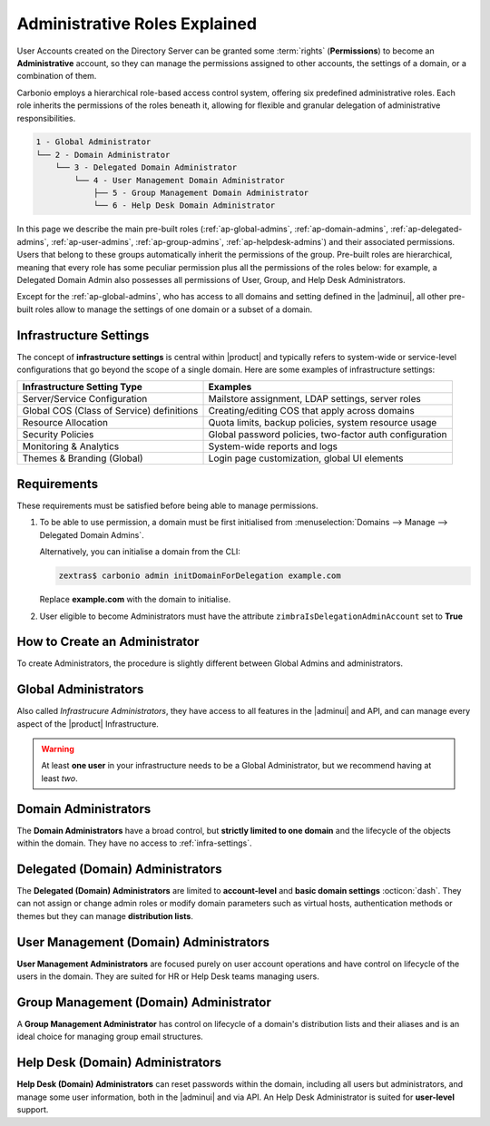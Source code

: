 .. _ap-admin-roles:

Administrative Roles Explained
==============================

User Accounts created on the Directory Server can be granted some
:term:`rights` (**Permissions**) to become an **Administrative**
account, so they can manage the permissions assigned to other
accounts, the settings of a domain, or a combination of them.

Carbonio employs a hierarchical role-based access control system,
offering six predefined administrative roles. Each role inherits the
permissions of the roles beneath it, allowing for flexible and
granular delegation of administrative responsibilities.

.. code:: console

   1 - Global Administrator
   └── 2 - Domain Administrator
       └── 3 - Delegated Domain Administrator
           └── 4 - User Management Domain Administrator
               ├── 5 - Group Management Domain Administrator
               └── 6 - Help Desk Domain Administrator

In this page we describe the main pre-built roles
(:ref:`ap-global-admins`, :ref:`ap-domain-admins`,
:ref:`ap-delegated-admins`, :ref:`ap-user-admins`,
:ref:`ap-group-admins`, :ref:`ap-helpdesk-admins`) and their
associated permissions. Users that belong to these groups
automatically inherit the permissions of the group. Pre-built roles
are hierarchical, meaning that every role has some peculiar permission
plus all the permissions of the roles below: for example, a Delegated
Domain Admin also possesses all permissions of User, Group, and Help
Desk Administrators.

Except for the :ref:`ap-global-admins`, who has access to all domains
and setting defined in the |adminui|, all other pre-built roles
allow to manage the settings of one domain or a subset of a domain.

.. card:: Legend

   To facilitate the presentation of the information of each
   Administrator, we organise them as follows:

   .. tab-set::

      .. tab-item:: Scope
         :sync: s

         On which parts of the |product| infrastructure the Admin can operate.

      .. tab-item:: Main Permissions
         :sync: p

         A summary of the permissions granted to the Administrator

      .. tab-item::  Limitations
         :sync: l

         What the Administrator can not do, compared to the type of
         Administrator that is immediately above in the hierarchy.

   .. dropdown:: Detailed list of permissions
      :open:

      The full list of permissions granted to the administrator.

      .. note:: The list is initially collapsed, click it to expand it.

   Additionally, comparison tables show differences in the permissions
   of Administrator types.

.. _infra-settings:

Infrastructure Settings
-----------------------

The concept of **infrastructure settings** is central within |product|
and typically refers to system-wide or service-level configurations
that go beyond the scope of a single domain. Here are some examples of
infrastructure settings:

.. csv-table::
   :header: "Infrastructure Setting Type", "Examples"

   "Server/Service Configuration", "Mailstore assignment, LDAP settings,
   server roles"
   "Global COS (Class of Service) definitions", "Creating/editing COS
   that apply across domains"
   "Resource Allocation", "Quota limits, backup policies, system
   resource usage"
   "Security Policies", "Global password policies, two-factor auth
   configuration"
   "Monitoring & Analytics", "System-wide reports and logs"
   "Themes & Branding (Global)", "Login page customization, global UI
   elements"

Requirements
------------

These requirements must be satisfied before being able to manage
permissions.

#. To be able to use permission, a domain must be first initialised from
   :menuselection:`Domains --> Manage --> Delegated Domain Admins`.

   Alternatively, you can initialise a domain from the CLI:

   .. code:: console

      zextras$ carbonio admin initDomainForDelegation example.com

   Replace **example.com** with the domain to initialise.

#. User eligible to become Administrators must have the attribute
   ``zimbraIsDelegationAdminAccount`` set to **True**

.. index:: Domain Initialisation; Error

.. card:: Errors during domain initialisation

   If during the initialisation you see a red pop up in the |adminui|
   or the following error message if you issue the command from the
   CLI::

     Admin Auth Token is missing or empty

   You can fix this problem by deploying again the CA, issuing the
   following command as the ``zextras`` user

   .. code:: console

      zextras$ zmcertmgr deployca

   Then, initialise again the domain

   .. code:: console

      zextras$ carbonio admin initDomainForDelegation example.com

   .. note:: you can also check whether in the log file
      :file:`opt/zextras/mailbox.log` you find the message::

        ERROR [ZxLink Handler Thread] [] extensions -
        javax.net.ssl.SSLHandshakeException: PKIX path building failed:
        sun.security.provider.certpath.SunCertPathBuilderException:
        unable to find valid certification path to requested target

.. index:: Global Admin; new, Global Admin; create new

.. _ap-new-admin:

How to Create an Administrator
------------------------------

To create Administrators, the procedure is slightly different between
Global Admins and administrators.

.. card:: Global Administrators

   To set an account as a Global Administrator, go to
   :menuselection:`Domains --> Domain --> Accounts`, select the
   account to promote, and on the `Administration` tab click the
   `Global Administration` switch.

   .. figure:: /img/adminpanel/ap-global-admin.png
      :width: 99%

      Adding a Global Administrator.

.. card:: Domain administrators

   To grant an account any other Administrator roles, go to
   :menuselection:`Domains --> Domain --> Accounts`, select the
   account to promote, and on the `Administration` tab click the
   `Delegated Administration` switch, then select the corresponding
   permission:

   .. csv-table::
      :header: "Role", "Permission"

      "Domain Admin", "``__domain_admins@example.com``"
      "Delegated Admin", "``__delegated_admins@example.com``"
      "User Management Admin", "``__user_admins@example.com``"
      "Group Admin", "``__groups_admins@example.com``"
      "Help Desk Admin", "``__helpdesk_admins@example.com``"

   .. figure:: /img/adminpanel/ap-domain-admins.png
      :width: 99%

.. index:: Administrator; Global, Administrator; Infrastructure

.. _ap-global-admins:

Global Administrators
---------------------

Also called *Infrastrucure Administrators*, they have access to all
features in the |adminui| and API, and can manage every aspect of the
|product| Infrastructure.

.. warning:: At least **one user** in your infrastructure needs to be
   a Global Administrator, but we recommend having at least *two*.

.. tab-set::

   .. tab-item:: Scope
      :sync: s

      Entire infrastructure.

   .. tab-item:: Main Permissions
      :sync: p

      * Full access to all domains, settings, and configurations.

      * Manage users, domains, servers, and global settings.

   .. tab-item:: Limitations
      :sync: l

      None

.. dropdown:: Detailed list of Permissions

   This is a list of permission that are reserved to the Global administrator
   **only**. These are related to the |product| infrastructure in its
   whole.

   .. hlist::
      :columns: 2

      * Manage Domains
      * Manage Class Of Service

        * Modify COS and Accounts: Enable or disable OTP Management Feature
        * Manage OTPs for Users: Create, delete, and list OTPs
        * Enable and disable |backup| at |cos| level

      * Manage Admins and their roles.
      * Manage Global Configuration

        * Theme and |wl| setting
        * Default Domain
        * ActiveSync
        * Analytics

      * Manage MTA configuration

        * Blocked extension
        * Enable / Disable Authentication for each node
        * Relay for external delivery
        * Trusted Network
        * Max Size
        * MTA restiction and RBL (smtpd_recipient_restrictions)

      * AS/AV Configuration

        * Kill/Tag score
        * Subject Prefix
        * Update frequency
        * AV archives
        * AV notification setting

      * Proxy Configuration
      * Manage other users, including admins, change their passwords,
        authenticated as then, manage users shares and settings.
      * Manage infrastrucutre license and Subscription
      * Manage Storage configuration

        * S3 Bucket
        * Server Volumes (primary, secondary, index)
        * HSM policy and settings

      * Manage Backup Configuration

.. index:: Administrator; Domain

.. _ap-domain-admins:

Domain Administrators
---------------------

The **Domain Administrators** have a broad control, but **strictly
limited to one domain** and the lifecycle of the objects within the
domain. They have no access to :ref:`infra-settings`.

.. tab-set::

   .. tab-item:: Scope
      :sync: s

      A specific domain

   .. tab-item:: Main Permissions
      :sync: p

      * Manage domain attributes (excluding Assigned Class Of Service,
        Max Account Number, and Quota)

      * Control domain themes, GALSync users, authentication settings,
        virtual hosts, and certificates

      * Create, modify, and delete other domain administrators

      * Assign permissions to other domain administrators

      * Manage analytics at COS and account levels.


   .. tab-item:: Limitations
      :sync: l

      They can not modify Assigned Class Of Service, Max Account
      Number, and Quota

.. dropdown:: Detailed list of permissions

   .. hlist::
      :columns: 2

      * View and modify Domain attributes except for

        * Assigned Class Of Service
        * Max Account Number
        * Quota (max account quota, aggregate quota)

      * Manage Domain Theme
      * Create, modify and delete other Domain Admin
      * Assing permissions to other Domain Admin
      * Manage GALSync users and configuration
      * Manage Domain Authentication settings
      * Manage Domain VirtualHost and Certificate
      * Manage Analytics at COS and Account level
      * In addition, all the permissions of a Delegated (Domain) Admin

.. index:: Administrator; Delegated Domain

.. _ap-delegated-admins:

Delegated (Domain) Administrators
---------------------------------

The **Delegated (Domain) Administrators** are limited to
**account-level** and **basic domain settings** :octicon:`dash`. They
can not assign or change admin roles or modify domain parameters such
as virtual hosts, authentication methods or themes but they can manage
**distribution lists**.

.. tab-set::

   .. tab-item:: Scope
      :sync: s

      Specific domain

   .. tab-item:: Main Permissions
      :sync: p

      * Full access to domain settings (excluding infrastructure
        settings)

      * View domain attributes

   .. tab-item:: Limitations
      :sync: l

      Cannot access infrastructure settings.

.. dropdown:: Detailed list of permissions

   In detail, these are the permissions of a Delegated Administrator.

   .. hlist::
      :columns: 2

      * View Domain attributes
      * Configure |wsc|
      * In addition, all the permissions of a User Management (Domain) Admin

.. index:: Administrator; User

.. _ap-user-admins:

User Management (Domain) Administrators
---------------------------------------

**User Management Administrators** are focused purely on user account
operations and have control on lifecycle of the users in the
domain. They are suited for HR or Help Desk teams managing users.

.. tab-set::

   .. tab-item:: Scope
      :sync: s

      User accounts within a domain.

   .. tab-item:: Main Permissions
      :sync: p

      * View domain attributes

      * Create, modify, and delete user accounts (excluding mailstore
        assignments)

      * Manage OTPs, aliases, password policies, and account restorations

      * Login as other users they manage

   .. tab-item:: Limitations
      :sync: l

      Can not assign accounts to a specific mailstores.

.. dropdown:: Detailed list of permissions

    These permissions are reserved to a User Management Administrator.

   .. hlist::
      :columns: 2

      * View Domain attributes
      * Create, modify and delete normal accounts except for

        * Mailstore used for the account

      * Modify Accounts: Enable or disable OTP Management Feature
      * Manage OTPs for Users: Create, delete, and list OTPs
      * Manage user Aliases
      * Manage User password policy settings
      * Create, modify and delete normal resources except for

        * Mailstore used for the account

      * Login as other users he can manage
      * Restore Accounts from Backup
      * In addition, all the permissions of a Help Desk (Domain) Admin
      * In addition, all the permissions of a Group Management (Domain) Admin

.. index:: Administrator; Group

.. _ap-group-admins:

Group Management (Domain) Administrator
---------------------------------------

A **Group Management Administrator** has control on lifecycle of a
domain's distribution lists and their aliases and is an ideal choice
for managing group email structures.

.. tab-set::

   .. tab-item:: Scope
      :sync: s

      Distribution lists within a domain.

   .. tab-item:: Main Permissions
      :sync: p

      * View domain attributes

      * Create, modify, and delete distribution lists (excluding
        dynamic lists)

      * Manage distribution list aliases

   .. tab-item:: Limitations
      :sync: l

      Cannot manage dynamic distribution lists.

.. dropdown:: Detailed list of permissions

   These permissions are reserved to a Group Management Administrator.

   .. hlist::
      :columns: 2

      * View Domain attributes
      * Create, modify and delete distribution list, except for Dynamic
        Distribution Lists
      * Manage DL Aliases

.. index:: Administrator; Help Desk

.. _ap-helpdesk-admins:

Help Desk (Domain) Administrators
---------------------------------

**Help Desk (Domain) Administrators** can reset passwords within the
domain, including all users but administrators, and manage some user
information, both in the |adminui| and via API. An Help Desk
Administrator is suited for **user-level** support.

.. tab-set::

   .. tab-item:: Scope
      :sync: s

      User support within a domain.

   .. tab-item:: Main Permissions
      :sync: p

      * View domain attributes

      * Modify user information (personal data, preferences,
        ActiveSync access)

      * Reset and assign user passwords, application credentials, and
        OTP codes

      * Suspend and reset ActiveSync, HTTP, and IMAP sessions

      * Undelete emails, calendars, and contacts

   .. tab-item:: Limitations
      :sync: l

      Cannot reset passwords for other administrators.

.. dropdown:: Detailed list of permissions

   These permissions are reserved to a Help Desk Administrator.

   .. hlist::
      :columns: 2

      * View Domain attributes
      * Modify user information such as:

        * personal data
        * user preferences
        * enable or disable activesync access

      * Reset and Assign User Passwords, application credentials, and OTP
        codes
      * Suspend and Reset ActiveSync sessions
      * Suspend and Reset HTTP/IMAP sessions
      * Undelete emails, calendars, and contacts
